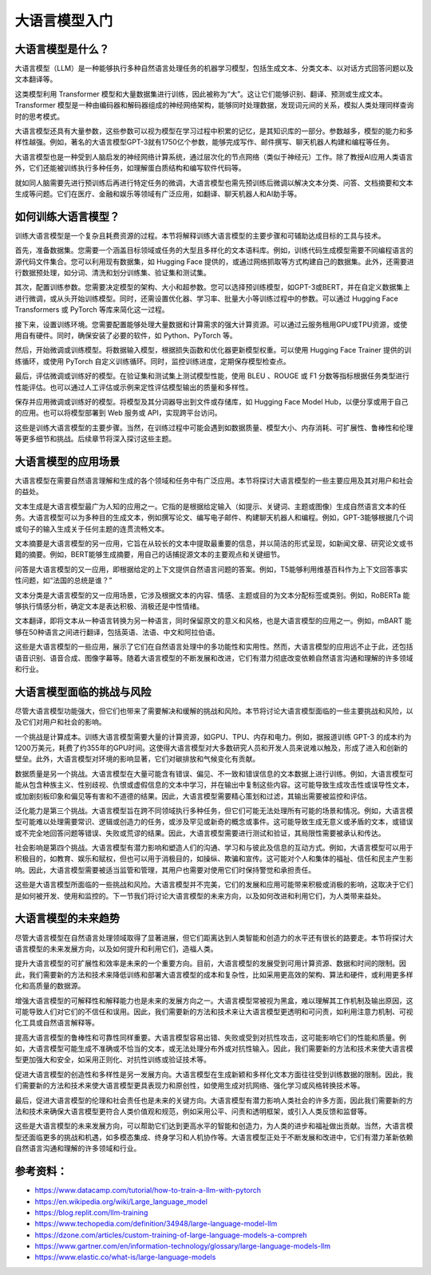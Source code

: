 .. meta::
   :description: 本文档本文将介绍大语言模型的重要性，它们如何被训练，应用场景，面临的挑战与风险，以及未来发展方向。阅读完毕后，您将对大语言模型的潜力和能力有更深入的理解。
   :twitter:description: 本文档本文将介绍大语言模型的重要性，它们如何被训练，应用场景，面临的挑战与风险，以及未来发展方向。阅读完毕后，您将对大语言模型的潜力和能力有更深入的理解。

大语言模型入门
============================================
.. rst-class:: lead

    本文档本文将介绍大语言模型的重要性，它们如何被训练，应用场景，面临的挑战与风险，以及未来发展方向。阅读完毕后，您将对大语言模型的潜力和能力有更深入的理解。

大语言模型是什么？
--------------------------------

大语言模型（LLM）是一种能够执行多种自然语言处理任务的机器学习模型，包括生成文本、分类文本、以对话方式回答问题以及文本翻译等。

这类模型利用 Transformer 模型和大量数据集进行训练，因此被称为“大”。这让它们能够识别、翻译、预测或生成文本。Transformer 模型是一种由编码器和解码器组成的神经网络架构，能够同时处理数据，发现词元间的关系，模拟人类处理同样查询时的思考模式。

大语言模型还具有大量参数，这些参数可以视为模型在学习过程中积累的记忆，是其知识库的一部分。参数越多，模型的能力和多样性越强。例如，著名的大语言模型GPT-3就有1750亿个参数，能够完成写作、邮件撰写、聊天机器人构建和编程等任务。

大语言模型也是一种受到人脑启发的神经网络计算系统，通过层次化的节点网络（类似于神经元）工作。除了教授AI应用人类语言外，它们还能被训练执行多种任务，如理解蛋白质结构和编写软件代码等。

就如同人脑需要先进行预训练后再进行特定任务的微调，大语言模型也需先预训练后微调以解决文本分类、问答、文档摘要和文本生成等问题。它们在医疗、金融和娱乐等领域有广泛应用，如翻译、聊天机器人和AI助手等。

如何训练大语言模型？
--------------------------------

训练大语言模型是一个复杂且耗费资源的过程。本节将解释训练大语言模型的主要步骤和可辅助达成目标的工具与技术。

首先，准备数据集。您需要一个涵盖目标领域或任务的大型且多样化的文本语料库。例如，训练代码生成模型需要不同编程语言的源代码文件集合。您可以利用现有数据集，如 Hugging Face 提供的，或通过网络抓取等方式构建自己的数据集。此外，还需要进行数据预处理，如分词、清洗和划分训练集、验证集和测试集。

其次，配置训练参数。您需要决定模型的架构、大小和超参数。您可以选择预训练模型，如GPT-3或BERT，并在自定义数据集上进行微调，或从头开始训练模型。同时，还需设置优化器、学习率、批量大小等训练过程中的参数。可以通过 Hugging Face Transformers 或 PyTorch 等库来简化这一过程。

接下来，设置训练环境。您需要配置能够处理大量数据和计算需求的强大计算资源。可以通过云服务租用GPU或TPU资源，或使用自有硬件。同时，确保安装了必要的软件，如 Python、PyTorch 等。

然后，开始微调或训练模型。将数据输入模型，根据损失函数和优化器更新模型权重。可以使用 Hugging Face Trainer 提供的训练循环，或使用 PyTorch 自定义训练循环。同时，监控训练进度，定期保存模型检查点。

最后，评估微调或训练好的模型。在验证集和测试集上测试模型性能，使用 BLEU 、ROUGE 或 F1 分数等指标根据任务类型进行性能评估。也可以通过人工评估或示例来定性评估模型输出的质量和多样性。

保存并应用微调或训练好的模型。将模型及其分词器导出到文件或存储库，如 Hugging Face Model Hub，以便分享或用于自己的应用。也可以将模型部署到 Web 服务或 API，实现跨平台访问。

这些是训练大语言模型的主要步骤。当然，在训练过程中可能会遇到如数据质量、模型大小、内存消耗、可扩展性、鲁棒性和伦理等更多细节和挑战。后续章节将深入探讨这些主题。

大语言模型的应用场景
--------------------------------

大语言模型在需要自然语言理解和生成的各个领域和任务中有广泛应用。本节将探讨大语言模型的一些主要应用及其对用户和社会的益处。

文本生成是大语言模型最广为人知的应用之一。它指的是根据给定输入（如提示、关键词、主题或图像）生成自然语言文本的任务。大语言模型可以为多种目的生成文本，例如撰写论文、编写电子邮件、构建聊天机器人和编程。例如，GPT-3能够根据几个词或句子的输入生成关于任何主题的连贯流畅文本。

文本摘要是大语言模型的另一应用，它旨在从较长的文本中提取最重要的信息，并以简洁的形式呈现，如新闻文章、研究论文或书籍的摘要。例如，BERT能够生成摘要，用自己的话捕捉源文本的主要观点和关键细节。

问答是大语言模型的又一应用，即根据给定的上下文提供自然语言问题的答案。例如，T5能够利用维基百科作为上下文回答事实性问题，如“法国的总统是谁？”

文本分类是大语言模型的又一应用场景，它涉及根据文本的内容、情感、主题或目的为文本分配标签或类别。例如，RoBERTa 能够执行情感分析，确定文本是表达积极、消极还是中性情绪。

文本翻译，即将文本从一种语言转换为另一种语言，同时保留原文的意义和风格，也是大语言模型的应用之一。例如，mBART 能够在50种语言之间进行翻译，包括英语、法语、中文和阿拉伯语。

这些是大语言模型的一些应用，展示了它们在自然语言处理中的多功能性和实用性。然而，大语言模型的应用远不止于此，还包括语音识别、语音合成、图像字幕等。随着大语言模型的不断发展和改进，它们有潜力彻底改变依赖自然语言沟通和理解的许多领域和行业。

大语言模型面临的挑战与风险
----------------------------------------------------------------

尽管大语言模型功能强大，但它们也带来了需要解决和缓解的挑战和风险。本节将讨论大语言模型面临的一些主要挑战和风险，以及它们对用户和社会的影响。

一个挑战是计算成本。训练大语言模型需要大量的计算资源，如GPU、TPU、内存和电力。例如，据报道训练 GPT-3 的成本约为1200万美元，耗费了约355年的GPU时间。这使得大语言模型对大多数研究人员和开发人员来说难以触及，形成了进入和创新的壁垒。此外，大语言模型对环境的影响显著，它们对碳排放和气候变化有贡献。

数据质量是另一个挑战。大语言模型在大量可能含有错误、偏见、不一致和错误信息的文本数据上进行训练。例如，大语言模型可能从包含种族主义、性别歧视、仇恨或虚假信息的文本中学习，并在输出中复制这些内容。这可能导致生成攻击性或误导性文本，或加剧刻板印象和偏见等有害和不道德的结果。因此，大语言模型需要精心策划和过滤，其输出需要被监控和评估。

泛化能力是第三个挑战。大语言模型旨在跨不同领域执行多种任务，但它们可能无法处理所有可能的场景和情况。例如，大语言模型可能难以处理需要常识、逻辑或创造力的任务，或涉及罕见或新奇的概念或事件。这可能导致生成无意义或矛盾的文本，或错误或不完全地回答问题等错误、失败或荒谬的结果。因此，大语言模型需要进行测试和验证，其局限性需要被承认和传达。

社会影响是第四个挑战。大语言模型有潜力影响和塑造人们的沟通、学习和与彼此及信息的互动方式。例如，大语言模型可以用于积极目的，如教育、娱乐和赋权，但也可以用于消极目的，如操纵、欺骗和宣传。这可能对个人和集体的福祉、信任和民主产生影响。因此，大语言模型需要被适当监管和管理，其用户也需要对使用它们时保持警觉和承担责任。

这些是大语言模型所面临的一些挑战和风险。大语言模型并不完美，它们的发展和应用可能带来积极或消极的影响，这取决于它们是如何被开发、使用和监控的。下一节我们将讨论大语言模型的未来方向，以及如何改进和利用它们，为人类带来益处。

大语言模型的未来趋势
--------------------------------

尽管大语言模型在自然语言处理领域取得了显著进展，但它们距离达到人类智能和创造力的水平还有很长的路要走。本节将探讨大语言模型的未来发展方向，以及如何提升和利用它们，造福人类。

提升大语言模型的可扩展性和效率是未来的一个重要方向。目前，大语言模型的发展受到可用计算资源、数据和时间的限制。因此，我们需要新的方法和技术来降低训练和部署大语言模型的成本和复杂性，比如采用更高效的架构、算法和硬件，或利用更多样化和高质量的数据源。

增强大语言模型的可解释性和解释能力也是未来的发展方向之一。大语言模型常被视为黑盒，难以理解其工作机制及输出原因，这可能导致人们对它们的不信任和误用。因此，我们需要新的方法和技术来让大语言模型更透明和可问责，如利用注意力机制、可视化工具或自然语言解释等。

提高大语言模型的鲁棒性和可靠性同样重要。大语言模型容易出错、失败或受到对抗性攻击，这可能影响它们的性能和质量。例如，大语言模型可能生成不准确或不恰当的文本，或无法处理分布外或对抗性输入。因此，我们需要新的方法和技术来使大语言模型更加强大和安全，如采用正则化、对抗性训练或验证技术等。

促进大语言模型的创造性和多样性是另一发展方向。大语言模型在生成新颖和多样化文本方面往往受到训练数据的限制。因此，我们需要新的方法和技术来使大语言模型更具表现力和原创性，如使用生成对抗网络、强化学习或风格转换技术等。

最后，促进大语言模型的伦理和社会责任也是未来的关键方向。大语言模型有潜力影响人类社会的许多方面，因此我们需要新的方法和技术来确保大语言模型更符合人类价值观和规范，例如采用公平、问责和透明框架，或引入人类反馈和监督等。

这些是大语言模型的未来发展方向，可以帮助它们达到更高水平的智能和创造力，为人类的进步和福祉做出贡献。当然，大语言模型还面临更多的挑战和机遇，如多模态集成、终身学习和人机协作等。大语言模型正处于不断发展和改进中，它们有潜力革新依赖自然语言沟通和理解的许多领域和行业。

参考资料：
--------------------------------

- https://www.datacamp.com/tutorial/how-to-train-a-llm-with-pytorch
- https://en.wikipedia.org/wiki/Large_language_model
- https://blog.replit.com/llm-training
- https://www.techopedia.com/definition/34948/large-language-model-llm
- https://dzone.com/articles/custom-training-of-large-language-models-a-compreh
- https://www.gartner.com/en/information-technology/glossary/large-language-models-llm
- https://www.elastic.co/what-is/large-language-models



